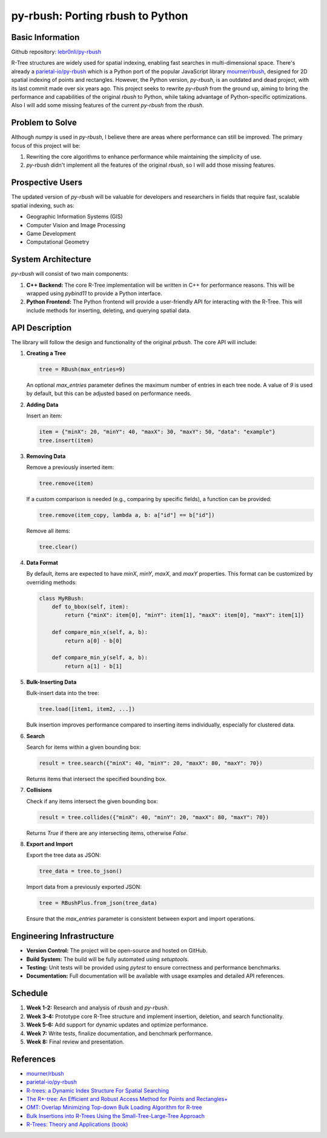 ###################################
 py-rbush: Porting rbush to Python
###################################

*******************
 Basic Information
*******************

Github repository: `lebr0nli/py-rbush <https://github.com/lebr0nli/py-rbush>`_

R-Tree structures are widely used for spatial indexing, enabling fast searches
in multi-dimensional space. There's already a `parietal-io/py-rbush
<https://github.com/parietal-io/py-rbush>`_ which is a Python port of the
popular JavaScript library `mourner/rbush <https://github.com/mourner/rbush>`_,
designed for 2D spatial indexing of points and rectangles. However, the Python
version, `py-rbush`, is an outdated and dead project, with its last commit made
over six years ago. This project seeks to rewrite `py-rbush` from the ground up,
aiming to bring the performance and capabilities of the original `rbush` to
Python, while taking advantage of Python-specific optimizations. Also I will add
some missing features of the current `py-rbush` from the `rbush`.

******************
 Problem to Solve
******************

Although `numpy` is used in `py-rbush`, I believe there are areas where
performance can still be improved. The primary focus of this project will be:

#. Rewriting the core algorithms to enhance performance while maintaining the
   simplicity of use.
#. `py-rbush` didn't implement all the features of the original `rbush`, so I
   will add those missing features.

*******************
 Prospective Users
*******************

The updated version of `py-rbush` will be valuable for developers and
researchers in fields that require fast, scalable spatial indexing, such as:

-  Geographic Information Systems (GIS)
-  Computer Vision and Image Processing
-  Game Development
-  Computational Geometry

*********************
 System Architecture
*********************

`py-rbush` will consist of two main components:

#. **C++ Backend:** The core R-Tree implementation will be written in C++ for
   performance reasons. This will be wrapped using `pybind11` to provide a
   Python interface.

#. **Python Frontend:** The Python frontend will provide a user-friendly API for
   interacting with the R-Tree. This will include methods for inserting,
   deleting, and querying spatial data.

*****************
 API Description
*****************

The library will follow the design and functionality of the original `prbush`.
The core API will include:

#. **Creating a Tree**

   .. code:: python

      tree = RBush(max_entries=9)

   An optional `max_entries` parameter defines the maximum number of entries in
   each tree node. A value of `9` is used by default, but this can be adjusted
   based on performance needs.

#. **Adding Data**

   Insert an item:

   .. code:: python

      item = {"minX": 20, "minY": 40, "maxX": 30, "maxY": 50, "data": "example"}
      tree.insert(item)

#. **Removing Data**

   Remove a previously inserted item:

   .. code:: python

      tree.remove(item)

   If a custom comparison is needed (e.g., comparing by specific fields), a
   function can be provided:

   .. code:: python

      tree.remove(item_copy, lambda a, b: a["id"] == b["id"])

   Remove all items:

   .. code:: python

      tree.clear()

#. **Data Format**

   By default, items are expected to have `minX`, `minY`, `maxX`, and `maxY`
   properties. This format can be customized by overriding methods:

   .. code:: python

      class MyRBush:
          def to_bbox(self, item):
              return {"minX": item[0], "minY": item[1], "maxX": item[0], "maxY": item[1]}

          def compare_min_x(self, a, b):
              return a[0] - b[0]

          def compare_min_y(self, a, b):
              return a[1] - b[1]

#. **Bulk-Inserting Data**

   Bulk-insert data into the tree:

   .. code:: python

      tree.load([item1, item2, ...])

   Bulk insertion improves performance compared to inserting items individually,
   especially for clustered data.

#. **Search**

   Search for items within a given bounding box:

   .. code:: python

      result = tree.search({"minX": 40, "minY": 20, "maxX": 80, "maxY": 70})

   Returns items that intersect the specified bounding box.

#. **Collisions**

   Check if any items intersect the given bounding box:

   .. code:: python

      result = tree.collides({"minX": 40, "minY": 20, "maxX": 80, "maxY": 70})

   Returns `True` if there are any intersecting items, otherwise `False`.

#. **Export and Import**

   Export the tree data as JSON:

   .. code:: python

      tree_data = tree.to_json()

   Import data from a previously exported JSON:

   .. code:: python

      tree = RBushPlus.from_json(tree_data)

   Ensure that the `max_entries` parameter is consistent between export and
   import operations.

****************************
 Engineering Infrastructure
****************************

-  **Version Control:** The project will be open-source and hosted on GitHub.
-  **Build System:** The build will be fully automated using `setuptools`.
-  **Testing:** Unit tests will be provided using `pytest` to ensure correctness
   and performance benchmarks.
-  **Documentation:** Full documentation will be available with usage examples
   and detailed API references.

**********
 Schedule
**********

#. **Week 1-2:** Research and analysis of `rbush` and `py-rbush`.
#. **Week 3-4:** Prototype core R-Tree structure and implement insertion,
   deletion, and search functionality.
#. **Week 5-6:** Add support for dynamic updates and optimize performance.
#. **Week 7:** Write tests, finalize documentation, and benchmark performance.
#. **Week 8:** Final review and presentation.

************
 References
************

-  `mourner/rbush <https://github.com/mourner/rbush>`_

-  `parietal-io/py-rbush <https://github.com/parietal-io/py-rbush>`_

-  `R-trees: a Dynamic Index Structure For Spatial Searching
   <http://www-db.deis.unibo.it/courses/SI-LS/papers/Gut84.pdf>`_

-  `The R*-tree: An Efficient and Robust Access Method for Points and
   Rectangles+
   <http://dbs.mathematik.uni-marburg.de/publications/myPapers/1990/BKSS90.pdf>`_

-  `OMT: Overlap Minimizing Top-down Bulk Loading Algorithm for R-tree
   <http://ftp.informatik.rwth-aachen.de/Publications/CEUR-WS/Vol-74/files/FORUM_18.pdf>`_

-  `Bulk Insertions into R-Trees Using the Small-Tree-Large-Tree Approach
   <http://www.cs.arizona.edu/~bkmoon/papers/dke06-bulk.pdf>`_

-  `R-Trees: Theory and Applications (book)
   <http://www.apress.com/9781852339777>`_
